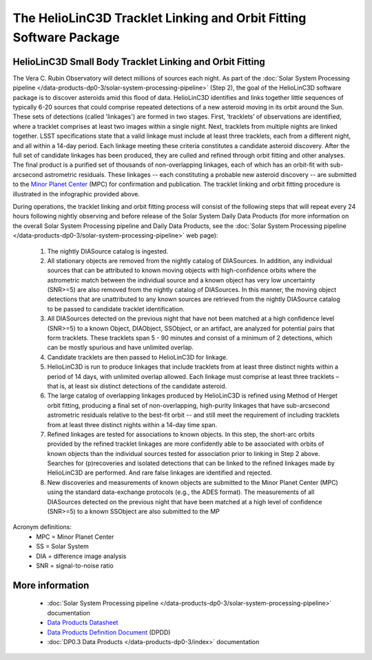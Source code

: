 .. Review the README on instructions to contribute.
.. Review the style guide to keep a consistent approach to the documentation.
.. Static objects, such as figures, should be stored in the _static directory. Review the _static/README on instructions to contribute.
.. Do not remove the comments that describe each section. They are included to provide guidance to contributors.
.. Do not remove other content provided in the templates, such as a section. Instead, comment out the content and include comments to explain the situation. For example:
	- If a section within the template is not needed, comment out the section title and label reference. Do not delete the expected section title, reference or related comments provided from the template.
    - If a file cannot include a title (surrounded by ampersands (#)), comment out the title from the template and include a comment explaining why this is implemented (in addition to applying the ``title`` directive).

.. This is the label that can be used for cross referencing this file.
.. Recommended title label format is "Directory Name"-"Title Name" -- Spaces should be replaced by hyphens.
.. _Data-Products-DP0-3-Data-Products:
.. Each section should include a label for cross referencing to a given area.
.. Recommended format for all labels is "Title Name"-"Section Name" -- Spaces should be replaced by hyphens.
.. To reference a label that isn't associated with an reST object such as a title or figure, you must include the link and explicit title using the syntax :ref:`link text <label-name>`.
.. A warning will alert you of identical labels during the linkcheck process.

###################################################################
The HelioLinC3D Tracklet Linking and Orbit Fitting Software Package
###################################################################

.. _DP0-3-moving-object-linking-software:

.. image:: LSST-HelioLinC3D-Infographic.png

HelioLinC3D Small Body Tracklet Linking and Orbit Fitting
=========================================================

The Vera C. Rubin Observatory will detect millions of sources each night. As part of the
:doc:`Solar System Processing pipeline </data-products-dp0-3/solar-system-processing-pipeline>` (Step 2),
the goal of the HelioLinC3D software package is to discover asteroids amid this flood of data.
HelioLinC3D identifies and links together little sequences of typically 6-20 sources that could comprise
repeated detections of a new asteroid moving in its orbit around the Sun. These sets of
detections (called 'linkages') are formed in two stages. First, ‘tracklets’ of observations
are identified, where a tracklet comprises at least two images within a single night. Next,
tracklets from multiple nights are linked together. LSST specifications state that a valid
linkage must include at least three tracklets, each from a different night, and all within
a 14-day period. Each linkage meeting these criteria constitutes a candidate asteroid discovery.
After the full set of candidate linkages has been produced, they are culled and refined through
orbit fitting and other analyses. The final product is a purified set of thousands of
non-overlapping linkages, each of which has an orbit-fit with sub-arcsecond astrometric residuals.
These linkages -- each constituting a probable new asteroid discovery -- are submitted to the
`Minor Planet Center <https://minorplanetcenter.net>`_ (MPC) for confirmation and publication.
The tracklet linking and orbit fitting procedure is illustrated in the infographic provided above.

During operations, the tracklet linking and orbit fitting process will consist of the following steps
that will repeat every 24 hours following nightly observing and before release of the Solar System
Daily Data Products (for more information on the overall Solar System Processing pipeline and Daily
Data Products, see the :doc:`Solar System Processing pipeline </data-products-dp0-3/solar-system-processing-pipeline>` web page):

		1. The nightly DIASource catalog is ingested.
		2. All stationary objects are removed from the nightly catalog of DIASources. In addition, any individual sources that can be attributed to known moving objects with high-confidence orbits where the astrometric match between the individual source and a known object has very low uncertainty (SNR>=5) are also removed from the nightly catalog of DIASources. In this manner, the moving object detections that are unattributed to any known sources are retrieved from the nightly DIASource catalog to be passed to candidate tracklet identification.
		3. All DIASources detected on the previous night that have not been matched at a high confidence level (SNR>=5) to a known Object, DIAObject, SSObject, or an artifact, are analyzed for potential pairs that form tracklets. These tracklets span 5 - 90 minutes and consist of a minimum of 2 detections, which can be mostly spurious and have unlimited overlap.
		4. Candidate tracklets are then passed to HelioLinC3D for linkage.
		5. HelioLinC3D is run to produce linkages that include tracklets from at least three distinct nights within a period of 14 days, with unlimited overlap allowed. Each linkage must comprise at least three tracklets – that is, at least six distinct detections of the candidate asteroid.
		6. The large catalog of overlapping linkages produced by HelioLinC3D is refined using Method of Herget orbit fitting, producing a final set of non-overlapping, high-purity linkages that have sub-arcsecond astrometric residuals relative to the best-fit orbit -- and still meet the requirement of including tracklets from at least three distinct nights within a 14-day time span.
		7. Refined linkages are tested for associations to known objects. In this step, the short-arc orbits provided by the refined tracklet linkages are more confidently able to be associated with orbits of known objects than the individual sources tested for association prior to linking in Step 2 above. Searches for (p)recoveries and isolated detections that can be linked to the refined linkages made by HelioLinC3D are performed. And rare false linkages are identified and rejected.
		8. New discoveries and measurements of known objects are submitted to the Minor Planet Center (MPC) using the standard data-exchange protocols (e.g., the ADES format). The measurements of all DIASources detected on the previous night that have been matched at a high level of confidence (SNR>=5) to a known SSObject are also submitted to the MP

Acronym definitions:
   * MPC = Minor Planet Center
   * SS = Solar System
   * DIA = difference image analysis
   * SNR = signal-to-noise ratio

More information
================

   * :doc:`Solar System Processing pipeline </data-products-dp0-3/solar-system-processing-pipeline>` documentation
   * `Data Products Datasheet <http://ls.st/doc-29545>`_
   * `Data Products Definition Document <https://lse-163.lsst.io/>`_ (DPDD)
   * :doc:`DP0.3 Data Products </data-products-dp0-3/index>` documentation
